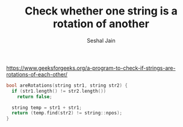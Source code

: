 #+TITLE: Check whether one string is a rotation of another
#+AUTHOR: Seshal Jain
#+TAGS[]: string
https://www.geeksforgeeks.org/a-program-to-check-if-strings-are-rotations-of-each-other/

#+begin_src cpp
bool areRotations(string str1, string str2) {
  if (str1.length() != str2.length())
    return false;

  string temp = str1 + str1;
  return (temp.find(str2) != string::npos);
}
#+end_src
